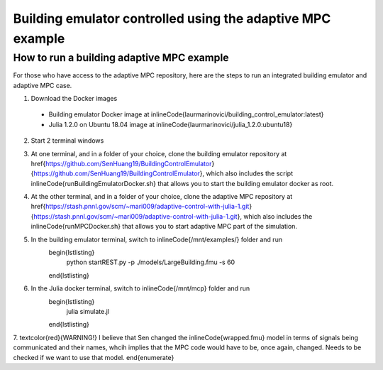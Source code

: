 Building emulator controlled using the adaptive MPC example
===========================================================

How to run a building adaptive MPC example
------------------------------------------

For those who have access to the adaptive MPC repository, here are the steps to run an integrated building emulator and adaptive MPC case.

1. Download the Docker images
  - Building emulator Docker image at \inlineCode{laurmarinovici/building_control_emulator:latest}
  - Julia 1.2.0 on Ubuntu 18.04 image at \inlineCode{laurmarinovici/julia_1.2.0:ubuntu18}

2. Start 2 terminal windows

3. At one terminal, and in a folder of your choice, clone the building emulator repository at \href{https://github.com/SenHuang19/BuildingControlEmulator}{https://github.com/SenHuang19/BuildingControlEmulator}, which also includes the script \inlineCode{runBuildingEmulatorDocker.sh} that allows you to start the building emulator docker as root.

4. At the other terminal, and in a folder of your choice, clone the adaptive MPC repository at \href{https://stash.pnnl.gov/scm/~mari009/adaptive-control-with-julia-1.git}{https://stash.pnnl.gov/scm/~mari009/adaptive-control-with-julia-1.git}, which also includes the \inlineCode{runMPCDocker.sh} that allows you to start adaptive MPC part of the simulation.

5. In the building emulator terminal, switch to \inlineCode{/mnt/examples/} folder and run
    \begin{lstlisting}
      python startREST.py -p ./models/LargeBuilding.fmu -s 60
    \end{lstlisting}

6. In the Julia docker terminal, switch to \inlineCode{/mnt/mcp} folder and run
    \begin{lstlisting}
      julia simulate.jl
    \end{lstlisting}

7. \textcolor{red}{WARNING!} I believe that Sen changed the \inlineCode{wrapped.fmu} model in terms of signals being communicated and their names, whcih implies that the MPC code would have to be, once again, changed. Needs to be checked if we want to use that model.
\end{enumerate}
